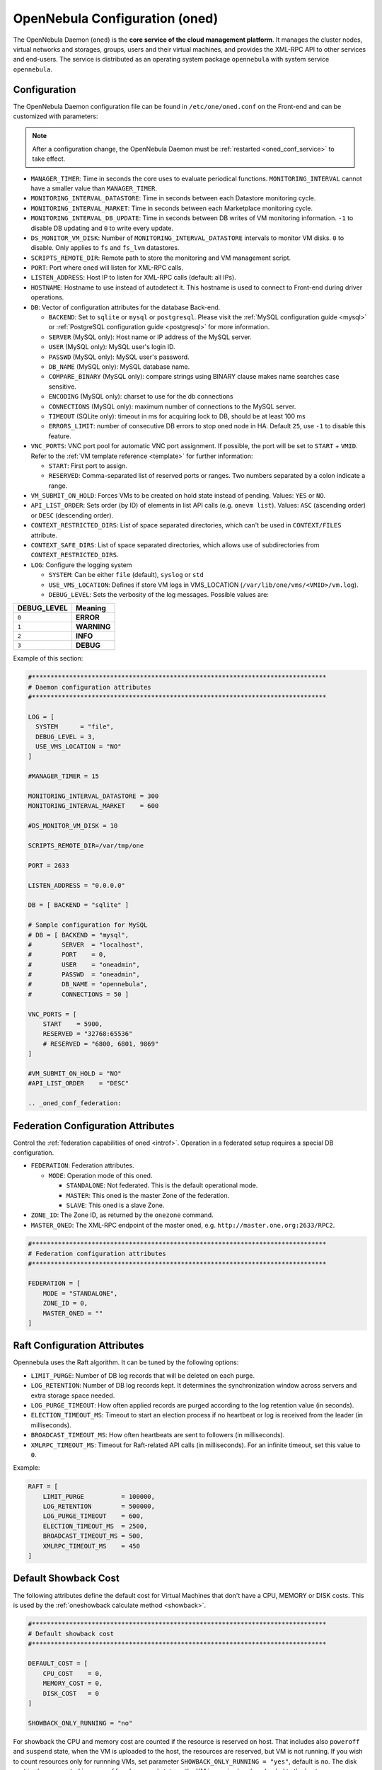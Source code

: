 .. _oned_conf:

===============================
OpenNebula Configuration (oned)
===============================

The OpenNebula Daemon (``oned``) is the **core service of the cloud management platform**. It manages the cluster nodes, virtual networks and storages, groups, users and their virtual machines, and provides the XML-RPC API to other services and end-users. The service is distributed as an operating system package ``opennebula`` with system service ``opennebula``.

Configuration
=============

The OpenNebula Daemon configuration file can be found in ``/etc/one/oned.conf`` on the Front-end and can be customized with parameters:

.. note::

    After a configuration change, the OpenNebula Daemon must be :ref:`restarted <oned_conf_service>` to take effect.

-  ``MANAGER_TIMER``: Time in seconds the core uses to evaluate periodical functions. ``MONITORING_INTERVAL`` cannot have a smaller value than ``MANAGER_TIMER``.
-  ``MONITORING_INTERVAL_DATASTORE``: Time in seconds between each Datastore monitoring cycle.
-  ``MONITORING_INTERVAL_MARKET``: Time in seconds between each Marketplace monitoring cycle.
-  ``MONITORING_INTERVAL_DB_UPDATE``: Time in seconds between DB writes of VM monitoring information. ``-1`` to disable DB updating and ``0`` to write every update.
-  ``DS_MONITOR_VM_DISK``: Number of ``MONITORING_INTERVAL_DATASTORE`` intervals to monitor VM disks. ``0`` to disable. Only applies to ``fs`` and ``fs_lvm`` datastores.
-  ``SCRIPTS_REMOTE_DIR``: Remote path to store the monitoring and VM management script.
-  ``PORT``: Port where ``oned`` will listen for XML-RPC calls.
-  ``LISTEN_ADDRESS``: Host IP to listen for XML-RPC calls (default: all IPs).
-  ``HOSTNAME``: Hostname to use instead of autodetect it. This hostname is used to connect to Front-end during driver operations.
-  ``DB``: Vector of configuration attributes for the database Back-end.

   -  ``BACKEND``: Set to ``sqlite`` or ``mysql`` or ``postgresql``. Please visit the :ref:`MySQL configuration guide <mysql>` or :ref:`PostgreSQL configuration guide <postgresql>` for more information.
   -  ``SERVER`` (MySQL only): Host name or IP address of the MySQL server.
   -  ``USER`` (MySQL only): MySQL user's login ID.
   -  ``PASSWD`` (MySQL only): MySQL user's password.
   -  ``DB_NAME`` (MySQL only): MySQL database name.
   -  ``COMPARE_BINARY`` (MySQL only): compare strings using BINARY clause makes name searches case sensitive.
   -  ``ENCODING`` (MySQL only): charset to use for the db connections
   -  ``CONNECTIONS`` (MySQL only): maximum number of connections to the MySQL server.
   -  ``TIMEOUT`` (SQLite only): timeout in ms for acquiring lock to DB, should be at least 100 ms
   -  ``ERRORS_LIMIT``: number of consecutive DB errors to stop oned node in HA. Default ``25``, use ``-1`` to disable this feature.

-  ``VNC_PORTS``: VNC port pool for automatic VNC port assignment. If possible, the port will be set to ``START`` + ``VMID``. Refer to the :ref:`VM template reference <template>` for further information:

   - ``START``: First port to assign.
   - ``RESERVED``: Comma-separated list of reserved ports or ranges. Two numbers separated by a colon indicate a range.

-  ``VM_SUBMIT_ON_HOLD``: Forces VMs to be created on hold state instead of pending. Values: ``YES`` or ``NO``.
-  ``API_LIST_ORDER``: Sets order (by ID) of elements in list API calls (e.g. ``onevm list``). Values: ``ASC`` (ascending order) or ``DESC`` (descending order).
-  ``CONTEXT_RESTRICTED_DIRS``: List of space separated directories, which can't be used in ``CONTEXT/FILES`` attribute.
-  ``CONTEXT_SAFE_DIRS``: List of space separated directories, which allows use of subdirectories from ``CONTEXT_RESTRICTED_DIRS``.
-  ``LOG``: Configure the logging system

   -  ``SYSTEM``: Can be either ``file`` (default), ``syslog`` or ``std``
   -  ``USE_VMS_LOCATION``: Defines if store VM logs in VMS_LOCATION (``/var/lib/one/vms/<VMID>/vm.log``).
   -  ``DEBUG_LEVEL``: Sets the verbosity of the log messages. Possible values are:

+----------------+---------------+
| DEBUG\_LEVEL   | Meaning       |
+================+===============+
| ``0``          | **ERROR**     |
+----------------+---------------+
| ``1``          | **WARNING**   |
+----------------+---------------+
| ``2``          | **INFO**      |
+----------------+---------------+
| ``3``          | **DEBUG**     |
+----------------+---------------+

Example of this section:

.. code-block:: bash

    #*******************************************************************************
    # Daemon configuration attributes
    #*******************************************************************************

    LOG = [
      SYSTEM      = "file",
      DEBUG_LEVEL = 3,
      USE_VMS_LOCATION = "NO"
    ]

    #MANAGER_TIMER = 15

    MONITORING_INTERVAL_DATASTORE = 300
    MONITORING_INTERVAL_MARKET    = 600

    #DS_MONITOR_VM_DISK = 10

    SCRIPTS_REMOTE_DIR=/var/tmp/one

    PORT = 2633

    LISTEN_ADDRESS = "0.0.0.0"

    DB = [ BACKEND = "sqlite" ]

    # Sample configuration for MySQL
    # DB = [ BACKEND = "mysql",
    #        SERVER  = "localhost",
    #        PORT    = 0,
    #        USER    = "oneadmin",
    #        PASSWD  = "oneadmin",
    #        DB_NAME = "opennebula",
    #        CONNECTIONS = 50 ]

    VNC_PORTS = [
        START    = 5900,
        RESERVED = "32768:65536"
        # RESERVED = "6800, 6801, 9869"
    ]

    #VM_SUBMIT_ON_HOLD = "NO"
    #API_LIST_ORDER    = "DESC"

    .. _oned_conf_federation:

Federation Configuration Attributes
===================================

Control the :ref:`federation capabilities of oned <introf>`. Operation in a federated setup requires a special DB configuration.

-  ``FEDERATION``: Federation attributes.

   -  ``MODE``: Operation mode of this oned.

      -  ``STANDALONE``: Not federated. This is the default operational mode.
      -  ``MASTER``: This oned is the master Zone of the federation.
      -  ``SLAVE``: This oned is a slave Zone.

-  ``ZONE_ID``: The Zone ID, as returned by the ``onezone`` command.
-  ``MASTER_ONED``: The XML-RPC endpoint of the master oned, e.g. ``http://master.one.org:2633/RPC2``.

.. code-block:: bash

    #*******************************************************************************
    # Federation configuration attributes
    #*******************************************************************************

    FEDERATION = [
        MODE = "STANDALONE",
        ZONE_ID = 0,
        MASTER_ONED = ""
    ]

Raft Configuration Attributes
=============================

Opennebula uses the Raft algorithm. It can be tuned by the following options:

- ``LIMIT_PURGE``: Number of DB log records that will be deleted on each purge.
- ``LOG_RETENTION``: Number of DB log records kept. It determines the synchronization window across servers and extra storage space needed.
- ``LOG_PURGE_TIMEOUT``: How often applied records are purged according to the log retention value (in seconds).
- ``ELECTION_TIMEOUT_MS``: Timeout to start an election process if no heartbeat or log is received from the leader (in milliseconds).
- ``BROADCAST_TIMEOUT_MS``: How often heartbeats are sent to followers (in milliseconds).
- ``XMLRPC_TIMEOUT_MS``: Timeout for Raft-related API calls (in milliseconds). For an infinite timeout, set this value to ``0``.

Example:

.. code-block:: bash

    RAFT = [
        LIMIT_PURGE          = 100000,
        LOG_RETENTION        = 500000,
        LOG_PURGE_TIMEOUT    = 600,
        ELECTION_TIMEOUT_MS  = 2500,
        BROADCAST_TIMEOUT_MS = 500,
        XMLRPC_TIMEOUT_MS    = 450
    ]

.. _oned_conf_default_showback:

Default Showback Cost
=====================

The following attributes define the default cost for Virtual Machines that don't have a CPU, MEMORY or DISK costs. This is used by the :ref:`oneshowback calculate method <showback>`.

.. code-block:: bash

    #*******************************************************************************
    # Default showback cost
    #*******************************************************************************

    DEFAULT_COST = [
        CPU_COST    = 0,
        MEMORY_COST = 0,
        DISK_COST   = 0
    ]

    SHOWBACK_ONLY_RUNNING = "no"

For showback the CPU and memory cost are counted if the resource is reserved on host. That includes also ``poweroff`` and ``suspend`` state, when the VM is uploaded to the host, the resources are reserved, but VM is not running. If you wish to count resources only for runnning VMs, set parameter ``SHOWBACK_ONLY_RUNNING = "yes"``, default is ``no``. The disk cost is always counted in ``poweroff`` and ``suspend`` state as the VM image is already uploaded to the host.

.. _oned_conf_xml_rpc_server_configuration:

XML-RPC Server Configuration
============================

-  ``MAX_CONN``: Maximum number of simultaneous TCP connections the server will maintain
-  ``MAX_CONN_BACKLOG``: Maximum number of TCP connections the operating system will accept on the server's behalf without the server accepting them from the operating system
-  ``KEEPALIVE_TIMEOUT``: Maximum time in seconds that the server allows a connection to be open between RPCs
-  ``KEEPALIVE_MAX_CONN``: Maximum number of RPCs that the server will execute on a single connection
-  ``TIMEOUT``: Maximum time in seconds the server will wait for the client to do anything while processing an RPC. This timeout will also be used when a proxy calls to the master in a federation.
-  ``RPC_LOG``: Create a separate log file for XML-RPC requests, in ``/var/log/one/one_xmlrpc.log``.
-  ``MESSAGE_SIZE``: Buffer size in bytes for XML-RPC responses.
-  ``LOG_CALL_FORMAT``: Format string to log XML-RPC calls. Interpreted strings:

   -  ``%i`` -- request id
   -  ``%m`` -- method name
   -  ``%u`` -- user id
   -  ``%U`` -- user name
   -  ``%l[number]`` -- parameter list and number of characters (optional) to print each parameter, default is 20. Example: %l300
   -  ``%p`` -- user password
   -  ``%g`` -- group id
   -  ``%G`` -- group name
   -  ``%a`` -- auth token
   -  ``%%`` -- %

.. code-block:: bash

    #*******************************************************************************
    # XML-RPC server configuration
    #*******************************************************************************

    #MAX_CONN           = 15
    #MAX_CONN_BACKLOG   = 15
    #KEEPALIVE_TIMEOUT  = 15
    #KEEPALIVE_MAX_CONN = 30
    #TIMEOUT            = 15
    #RPC_LOG            = NO
    #MESSAGE_SIZE       = 1073741824
    #LOG_CALL_FORMAT    = "Req:%i UID:%u %m invoked %l"

.. warning:: This functionality is only available when compiled with xmlrpc-c libraries >= 1.32. Currently only the packages distributed by OpenNebula are linked with this library.

Virtual Networks
================

-  ``NETWORK_SIZE``: Here you can define the default size for the virtual networks
-  ``MAC_PREFIX``: Default MAC prefix to be used to create the auto-generated MAC addresses. (This can be overwritten by the Virtual Network template.)
-  ``VLAN_IDS``: VLAN ID pool for the automatic ``VLAN_ID`` assignment. This pool is for 802.1Q networks (Open vSwitch and 802.1Q drivers). The driver will try first to allocate ``VLAN_IDS[START] + VNET_ID``

   - ``START``: First ``VLAN_ID`` to use
   - ``RESERVED``: Comma-separated list of reserved VLAN_IDs or ranges. Two numbers separated by a colon indicate a range.

-  ``VXLAN_IDS``: Automatic VXLAN Network ID (VNI) assignment. This is used for ``vxlan`` networks.

   -  ``START``: First VNI to use
   - Note: **Reserved is not supported by this pool**

Sample configuration:

.. code-block:: bash

    #*******************************************************************************
    # Physical Networks configuration
    #*******************************************************************************

    NETWORK_SIZE = 254

    MAC_PREFIX   = "02:00"

    VLAN_IDS = [
        START    = "2",
        RESERVED = "0, 1, 4095"
    ]

    VXLAN_IDS = [
        START = "2"
    ]

.. _oned_conf_datastores:

Datastores
==========

The :ref:`Storage Subsystem <sm>` allows users to set up images, which can be operating systems or data, to be used in Virtual Machines easily. These images can be used by several Virtual Machines simultaneously and also shared with other users.

Here you can configure the default values for the Datastores and Image templates. There is more information about the template syntax :ref:`here <img_template>`.

-  ``DATASTORE_LOCATION``: Path for Datastores. It is the same for all the hosts and Front-end. It defaults to ``/var/lib/one/datastores`` (or in self-contained mode defaults to ``$ONE_LOCATION/var/datastores``). Each datastore has its own directory (called ``BASE_PATH``) of the form: ``$DATASTORE_LOCATION/<datastore_id>``. You can symlink this directory to any other path, if needed. ``BASE_PATH`` is generated from this attribute each time oned is started.
-  ``DATASTORE_CAPACITY_CHECK``: Check that there is enough capacity before creating a new image. Defaults to ``yes``.
-  ``DEFAULT_IMAGE_TYPE``: Default value for ``TYPE`` field when it is omitted in a template. Values accepted are:

   -  ``OS``: Image file holding an operating system
   -  ``CDROM``: Image file holding a CDROM
   -  ``DATABLOCK``: Image file holding a datablock, created as an empty block

-  ``DEFAULT_DEVICE_PREFIX``: Default value for the ``DEV_PREFIX`` field when it is omitted in a template. The missing ``DEV_PREFIX`` attribute is filled when images are created, so changing this prefix won't affect existing images. It can be set to:

+----------+--------------------+
| Prefix   | Device type        |
+==========+====================+
| ``hd``   | IDE                |
+----------+--------------------+
| ``sd``   | SCSI               |
+----------+--------------------+
| ``vd``   | KVM virtio disk    |
+----------+--------------------+

- ``DEFAULT_CDROM_DEVICE_PREFIX``: Same as above but for CD-ROM devices.

- ``DEFAULT_IMAGE_PERSISTENT``: Control the default value for the ``PERSISTENT`` attribute on image cloning or saving (``oneimage clone``, ``onevm disk-saveas``). If omitted, images will inherit the ``PERSISTENT`` attribute from the base image.

- ``DEFAULT_IMAGE_PERSISTENT_NEW``: Control the default value for the ``PERSISTENT`` attribute on image creation (``oneimage create``). By default images are not persistent if this is not set.

- ``VM_SNAPSHOT_FACTOR``: Snapshot size is usually much smaller than original disk size. This attribute controls how much disk size should be counted for the VM snapshot. Value should be in range [0,1]. Default value for backward compatibility is 0.

More information on the image repository can be found in the :ref:`Managing Virtual Machine Images guide <images>`.

Sample configuration:

.. code-block:: bash

    #*******************************************************************************
    # Image Repository Configuration
    #*******************************************************************************
    #DATASTORE_LOCATION  = /var/lib/one/datastores

    DATASTORE_CAPACITY_CHECK = "yes"

    DEFAULT_IMAGE_TYPE    = "OS"
    DEFAULT_DEVICE_PREFIX = "hd"

    DEFAULT_CDROM_DEVICE_PREFIX = "hd"

    #DEFAULT_IMAGE_PERSISTENT     = ""
    #DEFAULT_IMAGE_PERSISTENT_NEW = "NO"

Information Collector
=====================

This driver **cannot be assigned to a host**, and needs to be used with KVM drivers. These are the options that can be set:

-  ``-a``: Address to bind the ``collectd`` socket (default ``0.0.0.0``)
-  ``-p``: UDP port to listen for monitor information (default ``4124``)
-  ``-f``: Interval in seconds to flush collected information (default ``5``)
-  ``-t``: Number of threads for the server (default ``50``)
-  ``-i``: Time in seconds of the monitoring push cycle. This parameter must be smaller than ``MONITORING_INTERVAL``, otherwise push monitoring will not be effective.

Sample configuration:

.. code-block:: bash

    IM_MAD = [
          NAME       = "collectd",
          EXECUTABLE = "collectd",
          ARGUMENTS  = "-p 4124 -f 5 -t 50 -i 20" ]

Information Drivers
===================

The information drivers are used to gather information from the cluster nodes and they depend on the virtualization you are using. You can define more than one information manager, but make sure they have different names. To define one, the following need to be set:

-  **name**: name for this information driver.
-  **executable**: path of the information driver executable as an absolute path or relative to ``/usr/lib/one/mads/``
-  **arguments**: for the driver executable, usually a probe configuration fileas an absolute path or relative to ``/etc/one/``.

For more information on configuring the information and monitoring system and hints to extend it, please check the :ref:`information driver configuration guide <devel-im>`.

Sample configuration:

.. code-block:: bash

    #-------------------------------------------------------------------------------
    #  KVM UDP-push Information Driver Manager Configuration
    #    -r number of retries when monitoring a host
    #    -t number of threads, i.e. number of hosts monitored at the same time
    #-------------------------------------------------------------------------------
    IM_MAD = [
          NAME          = "kvm",
          SUNSTONE_NAME = "KVM",
          EXECUTABLE    = "one_im_ssh",
          ARGUMENTS     = "-r 3 -t 15 kvm" ]
    #-------------------------------------------------------------------------------

.. _oned_conf_virtualization_drivers:

Virtualization Drivers
======================

The virtualization drivers are used to create, control and monitor VMs on the hosts. You can define more than one virtualization driver (e.g. you have different virtualizers in several hosts) but make sure they have different names. To define one, the following need to be set:

-  ``NAME``: Name of the virtualization driver
-  ``SUNSTONE_NAME``: Name displayed in Sunstone
-  ``EXECUTABLE``: Path of the virtualization driver executable as an absolute path or relative to ``/usr/lib/one/mads/``
-  ``ARGUMENTS``: For the driver executable
-  ``TYPE``: Driver type; supported drivers: ``xen``, ``kvm`` or ``xml``
-  ``DEFAULT``: File containing default values and configuration parameters for the driver as an absolute path or relative to ``/etc/one/``
-  ``KEEP_SNAPSHOTS``: Do not remove snapshots on power on/off cycles and live migrations if the hypervisor supports that
-  ``LIVE_RESIZE``: Hypervisor supports hotplug VCPU and memory. Values: ``YES`` or ``NO``
-  ``SUPPORT_SHAREABLE``: Hypervisor supports shareable disks. Values: ``YES`` or ``NO``
-  ``IMPORTED_VMS_ACTIONS``: Comma-separated list of actions supported for imported VMs. The available actions are:

   - ``migrate``
   - ``live-migrate``
   - ``terminate``
   - ``terminate-hard``
   - ``undeploy``
   - ``undeploy-hard``
   - ``hold``
   - ``release``
   - ``stop``
   - ``suspend``
   - ``resume``
   - ``delete``
   - ``delete-recreate``
   - ``reboot``
   - ``reboot-hard``
   - ``resched``
   - ``unresched``
   - ``poweroff``
   - ``poweroff-hard``
   - ``disk-attach``
   - ``disk-detach``
   - ``nic-attach``
   - ``nic-detach``
   - ``disk-snapshot-create``
   - ``disk-snapshot-delete``
   - ``disk-snapshot-rename``
   - ``disk-snapshot-revert``
   - ``disk-resize``
   - ``disk-saveas``
   - ``resize``
   - ``update``
   - ``updateconf``
   - ``snapshot-create``
   - ``snapshot-delete``
   - ``snapshot-revert``
   - ``recover``
   - ``retry``

There are some non-mandatory attributes:

- ``DS_LIVE_MIGRATION``: live migration between datastores is allowed.
- ``COLD_NIC_ATTACH``: NIC attach/detach in poweroff state calls networks scripts (``pre``, ``post``, ``clean``) and virtualization driver attach/detach actions.

For more information on configuring and setting up the Virtual Machine Manager Driver please check the section relevant to you:

* :ref:`KVM Driver <kvmg>`
* :ref:`vCenter Driver <vcenterg>`

Sample configuration:

.. code-block:: bash

    #-------------------------------------------------------------------------------
    # Virtualization Driver Configuration
    #-------------------------------------------------------------------------------

    VM_MAD = [
        NAME           = "kvm",
        SUNSTONE_NAME  = "KVM",
        EXECUTABLE     = "one_vmm_exec",
        ARGUMENTS      = "-t 15 -r 0 kvm",
        DEFAULT        = "vmm_exec/vmm_exec_kvm.conf",
        TYPE           = "kvm",
        KEEP_SNAPSHOTS = "no",
        LIVE_RESIZE    = "yes",
        SUPPORT_SHAREABLE    = "yes",
        IMPORTED_VMS_ACTIONS = "terminate, terminate-hard, hold, release, suspend,
            resume, delete, reboot, reboot-hard, resched, unresched, disk-attach,
            disk-detach, nic-attach, nic-detach, snap-create, snap-delete"
    ]

.. _oned_conf_transfer_driver:

Transfer Driver
===============

The transfer drivers are used to transfer, clone, remove and create VM images. The default ``TM_MAD`` driver includes plugins for all supported storage modes. You may need to modify the ``TM_MAD`` to add custom plugins.

-  ``EXECUTABLE``: path of the transfer driver executable, as an absolute path or relative to ``/usr/lib/one/mads/``
-  ``ARGUMENTS``: for the driver executable:

   -  ``-t``: number of threads, i.e. number of transfers made at the same time
   -  ``-d``: list of transfer drivers separated by commas. If not defined all the drivers available will be enabled

For more information on configuring different storage alternatives please check the :ref:`storage configuration <sm>` guide.

Sample configuration:

.. code-block:: bash

    #-------------------------------------------------------------------------------
    # Transfer Manager Driver Configuration
    #-------------------------------------------------------------------------------

    TM_MAD = [
        EXECUTABLE = "one_tm",
        ARGUMENTS = "-t 15 -d dummy,lvm,shared,fs_lvm,qcow2,ssh,ceph,dev,vcenter,iscsi_libvirt"
    ]

The configuration for each driver is defined in the ``TM_MAD_CONF`` section.

.. important::
   These values define the datastore behaviour and thus should not be modified. They are used when creating a new datastore of given type and also when developing new drivers.

-  ``NAME``: name of the transfer driver, listed in the ``-d`` option of the ``TM_MAD`` section
-  ``LN_TARGET``: determines how persistent images will be cloned when a new VM is instantiated:

   -  ``NONE``: The image will be linked and no more storage capacity will be used
   -  ``SELF``: The image will be cloned in the Images datastore
   -  ``SYSTEM``: The image will be cloned in the System datastore

-  ``CLONE_TARGET``: determines how non-persistent images will be cloned when a new VM is instantiated:

   -  ``NONE``: The image will be linked and no more storage capacity will be used
   -  ``SELF``: The image will be cloned in the Images datastore
   -  ``SYSTEM``: The image will be cloned in the System datastore

-  ``SHARED``: determines if the storage holding the system datastore is shared among the different hosts or not. Valid values: ``yes`` or ``no``.

- ``DS_MIGRATE``: set to ``YES`` if system datastore migrations are allowed for this TM. Only useful for system datastore TMs.

- ``ALLOW_ORPHANS``: Whether snapshots can live without parents. It allows three values: ``YES``, ``NO`` and ``MIXED``. The last mode, ``MIXED``, allows the creation of orphan snapshots but takes into account some dependencies which can appear after a revert snapshot action on Ceph datastores.

Sample configuration:

.. code-block:: bash

    TM_MAD_CONF = [
        NAME          = "lvm",
        LN_TARGET     = "NONE",
        CLONE_TARGET  = "SELF",
        SHARED        = "yes",
        ALLOW_ORPHANS = "no"
    ]

    TM_MAD_CONF = [
        NAME        = "shared",
        LN_TARGET   = "NONE",
        CLONE_TARGET= "SYSTEM",
        SHARED      = "yes",
        DS_MIGRATE  = "yes"
    ]

Datastore Driver
================

The Datastore Driver defines a set of scripts to manage the storage Back-end.

-  ``EXECUTABLE``: path of the transfer driver executable as an absolute path or relative to ``/usr/lib/one/mads/``
-  ``ARGUMENTS``: for the driver executable

   -  ``-t`` number of threads, i.e. number of simultaneous repo operations
   -  ``-d`` datastore MADs, separated by commas
   -  ``-s`` system datastore TM drivers, used to monitor shared system DS

Sample configuration:

.. code-block:: bash

    DATASTORE_MAD = [
        EXECUTABLE = "one_datastore",
        ARGUMENTS  = "-t 15 -d dummy,fs,lvm,ceph,dev,iscsi_libvirt,vcenter -s shared,ssh,ceph,fs_lvm"
    ]

For more information on this driver and how to customize it, please visit the :ref:`storage configuration <sm>` guide.

Marketplace Driver Configuration
================================================================================

Drivers to manage different marketplaces, specialized for the storage Back-end

-  ``EXECUTABLE``: path of the transfer driver executable as an absolute path or relative to ``/usr/lib/one/mads/``
-  ``ARGUMENTS``: for the driver executable:

   -  ``-t`` number of threads, i.e. number of simultaneous repo operations
   -  ``-m`` marketplace mads separated by commas
   -  ``--proxy`` proxy URI, if required to access the internet. For example ``--proxy http://1.2.3.4:5678``
   -  ``-w`` timeout in seconds to execute external commands (default unlimited)

Sample configuration:

.. code-block:: bash

  MARKET_MAD = [
      EXECUTABLE = "one_market",
      ARGUMENTS  = "-t 15 -m http,s3,one"
  ]

Hook System
===========

Hooks in OpenNebula are programs (usually scripts) whose execution is triggered by a change in state in Virtual Machines or Hosts. The hooks can be executed either locally or remotely to the node where the VM or Host is running. To configure the Hook System the following needs to be set in the OpenNebula configuration file:

-  ``EXECUTABLE``: path of the hook driver executable as an absolute path or relative to ``/usr/lib/one/mads/``
-  ``ARGUMENTS``: for the driver executable as an absolute path or relative to ``/etc/one/``

Sample configuration:

.. code-block:: bash

    HM_MAD = [
        executable = "one_hm" ]

Virtual Machine Hooks (VM\_HOOK) defined by:
^^^^^^^^^^^^^^^^^^^^^^^^^^^^^^^^^^^^^^^^^^^^

-  ``NAME``: for the hook; useful to track the hook (OPTIONAL).
-  ``ON``: when the hook should be executed:

   -  ``CREATE``: when the VM is created (``onevm create``)
   -  ``PROLOG``: when the VM is in the prolog state
   -  ``RUNNING``: after the VM is successfully booted
   -  ``UNKNOWN``: when the VM is in the unknown state
   -  ``SHUTDOWN``: after the VM is shutdown
   -  ``STOP``: after the VM is stopped (including VM image transfers)
   -  ``DONE``: after the VM is deleted or shutdown
   -  ``CUSTOM``: user defined specific ``STATE`` and ``LCM_STATE`` combination of states to trigger the hook

-  ``COMMAND``: as an absolute path or relative to ``/usr/share/one/hooks``
-  ``ARGUMENTS``: for the hook. You can substitute VM information with:

   -  ``$ID``: the ID of the virtual machine
   -  ``$TEMPLATE``: the VM template as base64-encoded XML
   -  ``PREV_STATE``: the previous ``STATE`` of the Virtual Machine
   -  ``PREV_LCM_STATE``: the previous ``LCM_STATE`` of the Virtual Machine

-  ``REMOTE``: values:

   -  ``YES``: The hook is executed in the host where the VM was allocated
   -  ``NO``: The hook is executed in the OpenNebula server (default)

Host Hooks (HOST\_HOOK) defined by:
^^^^^^^^^^^^^^^^^^^^^^^^^^^^^^^^^^^

-  ``NAME``: for the hook, useful to track the hook (OPTIONAL)
-  ``ON``: when the hook should be executed,

   -  ``CREATE``: when the Host is created (``onehost create``)
   -  ``ERROR``: when the Host enters the error state
   -  ``DISABLE``: when the Host is disabled

-  ``COMMAND``: as an absolute path or relative to ``/usr/share/one/hooks``
-  ``ARGUMENTS``: for the hook. You can use the following Host information:

   -  ``$ID``: the ID of the host
   -  ``$TEMPLATE``: the Host template as base64-encoded XML

-  ``REMOTE``: values,

   -  ``YES``: The hook is executed in the host
   -  ``NO``: The hook is executed in the OpenNebula server (default)

Sample configuration:

.. code-block:: bash


    VM_HOOK = [
      name      = "advanced_hook",
      on        = "CUSTOM",
      state     = "ACTIVE",
      lcm_state = "BOOT_UNKNOWN",
      command   = "log.rb",
      arguments = "$ID $PREV_STATE $PREV_LCM_STATE" ]

.. _oned_auth_manager_conf:

Auth Manager Configuration
==========================

-  ``AUTH_MAD``: The :ref:`driver <external_auth>` that will be used to authenticate and authorize OpenNebula requests. If not defined, OpenNebula will use the built-in authorization policies.

   -  ``EXECUTABLE``: path of the auth driver executable as an absolute path or relative to ``/usr/lib/one/mads/``
   -  ``AUTHN``: list of authentication modules, separated by commas. If not defined, all the modules available will be enabled
   -  ``AUTHZ``: list of authorization modules, separated by commas

-  ``SESSION_EXPIRATION_TIME``: Time in seconds for which an authenticated token is valid. During this time the driver is not used. Use ``0`` to disable session caching.
-  ``ENABLE_OTHER_PERMISSIONS``: Whether or not to enable the permissions for 'other'. Users in the oneadmin group will still be able to change these permissions. Values: ``YES`` or ``NO``.
-  ``DEFAULT_UMASK``: Similar to Unix umask. Sets the default resource permissions. Its format must be 3 octal digits. For example a umask of 137 will set the new object's permissions to 640 ``um- u-- ---``.

Sample configuration:

.. code-block:: bash

    AUTH_MAD = [
        executable = "one_auth_mad",
        authn = "ssh,x509,ldap,server_cipher,server_x509"
    ]

    SESSION_EXPIRATION_TIME = 900

    #ENABLE_OTHER_PERMISSIONS = "YES"

    DEFAULT_UMASK = 177

The ``DEFAULT_AUTH`` can be used to point to the desired default authentication driver, for example ``ldap``:

.. code-block:: bash

    DEFAULT_AUTH = "ldap"

.. _oned_conf_vm_operations:

VM Operations Permissions
=========================

The following parameters define the operations associated with the **ADMIN**,
**MANAGE** and **USE** permissions. Note that some VM operations may require additional
permissions on other objects. Also some operations refer to a class of
actions:

- ``disk-snapshot``: includes ``create``, ``delete`` and ``revert`` actions
- ``disk-attach``: includes ``attach`` and ``detach`` actions
- ``nic-attach``: includes ``attach``, ``detach`` and ``nic-update`` actions
- ``snapshot``: includes ``create``, ``delete`` and ``revert`` actions
- ``resched``: includes ``resched`` and ``unresched`` actions
- ``migrate``: includes ``migrate``, ``live-migrate`` and ``poweroff migrate`` actions
- ``sg-attach``: includes ``attach`` and ``detach`` actions
- ``sched-action``: includes ``add``, ``delete`` and ``update`` actions

The list and show operations require **USE** permission; this is not configurable.

In the following example you need **ADMIN** rights on a VM to perform ``migrate``, ``delete``, ``recover`` ... while ``undeploy``, ``hold``, ... need **MANAGE** rights:

.. code-block:: bash

    VM_ADMIN_OPERATIONS  = "migrate, delete, recover, retry, deploy, resched, backup"

    VM_MANAGE_OPERATIONS = "undeploy, hold, release, stop, suspend, resume, reboot,
        poweroff, disk-attach, nic-attach, disk-snapshot, terminate, disk-resize,
        snapshot, updateconf, rename, resize, update, disk-saveas, sched-action, sg-attach"

    VM_USE_OPERATIONS    = ""

.. _oned_conf_restricted_attributes_configuration:

Restricted Attributes Configuration
===================================

Users outside the ``oneadmin`` group won't be able to instantiate templates created by users outside the ``oneadmin`` group that include attributes restricted by:

-  ``VM_RESTRICTED_ATTR``: Virtual Machine attribute to be restricted for users outside the oneadmin group
-  ``IMAGE_RESTRICTED_ATTR``: Image attribute to be restricted for users outside the oneadmin group
-  ``VNET_RESTRICTED_ATTR``: Virtual Network attribute to be restricted for users outside the oneadmin group when updating a reservation. These attributes are not considered for regular VNET creation.

If the VM template has been created by admins in the ``oneadmin`` group, then users outside the oneadmin group **can** instantiate these templates.

Sample configuration:

.. code-block:: bash

    VM_RESTRICTED_ATTR = "CONTEXT/FILES"
    VM_RESTRICTED_ATTR = "NIC/MAC"
    VM_RESTRICTED_ATTR = "NIC/VLAN_ID"
    VM_RESTRICTED_ATTR = "NIC/BRIDGE"
    VM_RESTRICTED_ATTR = "NIC_DEFAULT/MAC"
    VM_RESTRICTED_ATTR = "NIC_DEFAULT/VLAN_ID"
    VM_RESTRICTED_ATTR = "NIC_DEFAULT/BRIDGE"
    VM_RESTRICTED_ATTR = "DISK/TOTAL_BYTES_SEC"
    VM_RESTRICTED_ATTR = "DISK/READ_BYTES_SEC"
    VM_RESTRICTED_ATTR = "DISK/WRITE_BYTES_SEC"
    VM_RESTRICTED_ATTR = "DISK/TOTAL_IOPS_SEC"
    VM_RESTRICTED_ATTR = "DISK/READ_IOPS_SEC"
    VM_RESTRICTED_ATTR = "DISK/WRITE_IOPS_SEC"
    #VM_RESTRICTED_ATTR = "DISK/SIZE"
    VM_RESTRICTED_ATTR = "DISK/ORIGINAL_SIZE"
    VM_RESTRICTED_ATTR = "CPU_COST"
    VM_RESTRICTED_ATTR = "MEMORY_COST"
    VM_RESTRICTED_ATTR = "DISK_COST"
    VM_RESTRICTED_ATTR = "PCI"
    VM_RESTRICTED_ATTR = "USER_INPUTS"

    #VM_RESTRICTED_ATTR = "RANK"
    #VM_RESTRICTED_ATTR = "SCHED_RANK"
    #VM_RESTRICTED_ATTR = "REQUIREMENTS"
    #VM_RESTRICTED_ATTR = "SCHED_REQUIREMENTS"

    IMAGE_RESTRICTED_ATTR = "SOURCE"

    VNET_RESTRICTED_ATTR = "VN_MAD"
    VNET_RESTRICTED_ATTR = "PHYDEV"
    VNET_RESTRICTED_ATTR = "VLAN_ID"
    VNET_RESTRICTED_ATTR = "BRIDGE"

    VNET_RESTRICTED_ATTR = "AR/VN_MAD"
    VNET_RESTRICTED_ATTR = "AR/PHYDEV"
    VNET_RESTRICTED_ATTR = "AR/VLAN_ID"
    VNET_RESTRICTED_ATTR = "AR/BRIDGE"

OpenNebula evaluates these attributes:

- on VM template instantiate (``onetemplate instantiate``)
- on VM create (``onevm create``)
- on VM attach NIC (``onevm nic-attach``), for example, to prevent using ``NIC/MAC``

.. _encrypted_attrs:

Encrypted Attributes Configuration
==================================

These attributes are encrypted and decrypted by the OpenNebula core. The supported attributes are:

- ``CLUSTER_ENCRYPTED_ATTR``
- ``DOCUMENT_ENCRYPTED_ATTR``
- ``DATASTORE_ENCRYPTED_ATTR``
- ``HOST_ENCRYPTED_ATTR``
- ``VM_ENCRYPTED_ATTR``: these attributes apply also to the user template.
- ``VNET_ENCRYPTED_ATTR``: these attributes apply also to address ranges which belong to the virtual network.
- ``USER_ENCRYPTED_ATTR``
- ``IMAGE_ENCRYPTED_ATTR``

Sample configuration:

.. code-block:: bash

    DOCUMENT_ENCRYPTED_ATTR = "PROVISION_BODY"

    HOST_ENCRYPTED_ATTR = "AZ_ID"
    HOST_ENCRYPTED_ATTR = "AZ_CERT"
    HOST_ENCRYPTED_ATTR = "VCENTER_PASSWORD"
    HOST_ENCRYPTED_ATTR = "NSX_PASSWORD"
    HOST_ENCRYPTED_ATTR = "ONE_PASSWORD"

    VM_ENCRYPTED_ATTR = "ONE_PASSWORD"
    VM_ENCRYPTED_ATTR = "CONTEXT/PASSWORD"

OpenNebula encrypts these attributes:

- on object create (``onecluster/onedatastore/onehost/onevm/onevnet create``)
- on object update (``onecluster/onedatastore/onehost/onevm/onevnet update``)

To decrypt the attribute, you need to use the ``info`` API method with ``true`` as a parameter. You can decrypt the attributes using the ``--decrypt`` option for ``onevm show``, ``onehost show`` and ``onevnet show``.

Inherited Attributes Configuration
==================================

The following attributes will be copied from the resource template to the instantiated VMs. More than one attribute can be defined.

-  ``INHERIT_IMAGE_ATTR``: Attribute to be copied from the Image template to each ``VM/DISK``.
-  ``INHERIT_DATASTORE_ATTR``: Attribute to be copied from the Datastore template to each ``VM/DISK``.
-  ``INHERIT_VNET_ATTR``: Attribute to be copied from the Network template to each ``VM/NIC``.

Sample configuration:

.. code-block:: bash

    #INHERIT_IMAGE_ATTR     = "EXAMPLE"
    #INHERIT_IMAGE_ATTR     = "SECOND_EXAMPLE"
    #INHERIT_DATASTORE_ATTR = "COLOR"
    #INHERIT_VNET_ATTR      = "BANDWIDTH_THROTTLING"

    INHERIT_DATASTORE_ATTR  = "CEPH_HOST"
    INHERIT_DATASTORE_ATTR  = "CEPH_SECRET"
    INHERIT_DATASTORE_ATTR  = "CEPH_USER"
    INHERIT_DATASTORE_ATTR  = "CEPH_CONF"
    INHERIT_DATASTORE_ATTR  = "POOL_NAME"

    INHERIT_DATASTORE_ATTR  = "ISCSI_USER"
    INHERIT_DATASTORE_ATTR  = "ISCSI_USAGE"
    INHERIT_DATASTORE_ATTR  = "ISCSI_HOST"

    INHERIT_IMAGE_ATTR      = "ISCSI_USER"
    INHERIT_IMAGE_ATTR      = "ISCSI_USAGE"
    INHERIT_IMAGE_ATTR      = "ISCSI_HOST"
    INHERIT_IMAGE_ATTR      = "ISCSI_IQN"

    INHERIT_DATASTORE_ATTR  = "GLUSTER_HOST"
    INHERIT_DATASTORE_ATTR  = "GLUSTER_VOLUME"

    INHERIT_DATASTORE_ATTR  = "DISK_TYPE"
    INHERIT_DATASTORE_ATTR  = "ADAPTER_TYPE"

    INHERIT_IMAGE_ATTR      = "DISK_TYPE"
    INHERIT_IMAGE_ATTR      = "ADAPTER_TYPE"

    INHERIT_VNET_ATTR       = "VLAN_TAGGED_ID"
    INHERIT_VNET_ATTR       = "FILTER_IP_SPOOFING"
    INHERIT_VNET_ATTR       = "FILTER_MAC_SPOOFING"
    INHERIT_VNET_ATTR       = "MTU"
    INHERIT_VNET_ATTR       = "METRIC"
    INHERIT_VNET_ATTR       = "CVLANS"
    INHERIT_VNET_ATTR       = "QINQ_TYPE"

.. _oned_conf_onegate:

OneGate Configuration
=====================

-  ``ONEGATE_ENDPOINT``: Endpoint where OneGate will be listening. Optional.

Sample configuration:

.. code-block:: bash

    ONEGATE_ENDPOINT = "http://192.168.0.5:5030"

Default Permissions for VDC ACL rules
=====================================

Default ACL rules created when a resource is added to a VDC. The following attributes configure the permissions granted to the VDC group for each resource type:

-  ``DEFAULT_VDC_HOST_ACL``: permissions granted on hosts added to a VDC.
-  ``DEFAULT_VDC_NET_ACL``: permissions granted on vnets added to a VDC.
-  ``DEFAULT_VDC_DATASTORE_ACL``: permissions granted on datastores to a VDC.
-  ``DEFAULT_VDC_CLUSTER_HOST_ACL``: permissions granted to cluster hosts when a cluster is added to the VDC.
-  ``DEFAULT_VDC_CLUSTER_NET_ACL``: permissions granted to cluster vnets when a cluster is added to the VDC.
-  ``DEFAULT_VDC_CLUSTER_DATASTORE_ACL``: permissions granted to a datastores added to a cluster.

When defining the permissions you can use ``""`` or ``"-"`` to avoid adding any rule to that specific resource. Also, you can combine several permissions with ``"+"``, for example ``"MANAGE+USE"``. Valid permissions are **USE**, **MANAGE**, or **ADMIN**.

Example:

.. code-block:: bash

    DEFAULT_VDC_HOST_ACL      = "MANAGE"
    #Adds @<gid> HOST/#<hid> MANAGE #<zid> when a host is added to the VDC.
    onevdc addhost <vdc> <zid> <hid>

    DEFAULT_VDC_NET_ACL       = "USE"
    #Adds @<gid> NET/#<vnetid> USE #<zid> when a vnet is added to the VDC.
    onevdc addvnet <vdc> <zid> <vnetid>

    DEFAULT_VDC_DATASTORE_ACL = "USE"
    #Adds @<gid> DATASTORE/#<dsid> USE #<zid> when a vnet is added to the VDC.
    onevdc adddatastore <vdc> <zid> <dsid>

    DEFAULT_VDC_CLUSTER_HOST_ACL      = "MANAGE"
    DEFAULT_VDC_CLUSTER_NET_ACL       = "USE"
    DEFAULT_VDC_CLUSTER_DATASTORE_ACL = "USE"
    #Adds:
    #@<gid> HOST/%<cid> MANAGE #<zid>
    #@<gid> DATASTORE+NET/%<cid> USE #<zid>
    #when a cluster is added to the VDC.
    onevdc addcluster <vdc> <zid> <cid>

.. _oned_conf_service:

Service Control and Logs
========================

Change the server running state by managing the operating system service ``opennebula``.

To start, restart, stop the server, execute one of:

.. prompt:: bash # auto

    # systemctl start   opennebula
    # systemctl restart opennebula
    # systemctl stop    opennebula

To enable or disable automatic start on host boot, execute one of:

.. prompt:: bash # auto

    # systemctl enable  opennebula
    # systemctl disable opennebula

Server **logs** are located in ``/var/log/one`` in following files:

- ``/var/log/one/oned.log``
- ``/var/log/one/one_xmlrpc.log`` (optional, if ``RPC_LOG`` enabled)

Logs of individual VMs can be found in

- ``/var/log/one/$ID.log`` where ``$ID`` identifies the VM

Other logs are also available in Journald, use the following command to show:

.. prompt:: bash # auto

    # journalctl -u opennebula.service

.. important::

    See :ref:`Troubleshooting <troubleshoot_additional>` guide to learn about the logging of individual OpenNebula Daemon subsystems and drivers.
